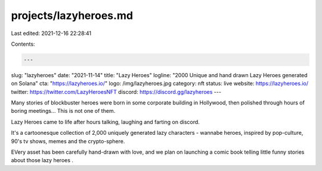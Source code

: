 projects/lazyheroes.md
======================

Last edited: 2021-12-16 22:28:41

Contents:

.. code-block:: md

    ---
slug: "lazyheroes"
date: "2021-11-14"
title: "Lazy Heroes"
logline: "2000 Unique and hand drawn Lazy Heroes generated on Solana"
cta: "https://lazyheroes.io/"
logo: /img/lazyheroes.jpg
category: nft
status: live
website: https://lazyheroes.io/
twitter: https://twitter.com/LazyHeroesNFT
discord: https://discord.gg/lazyheroes
---

Many stories of blockbuster heroes were born in some corporate building in Hollywood, then polished through hours of boring meetings... This is not one of them.

Lazy Heroes came to life after hours talking, laughing and farting on discord.

It's a cartoonesque collection of 2,000 uniquely generated lazy characters - wannabe heroes, inspired by pop-culture, 90's tv shows, memes and the crypto-sphere.

EVery asset has been carefully hand-drawn with love, and we plan on launching a comic book telling little funny stories about those lazy heroes .


